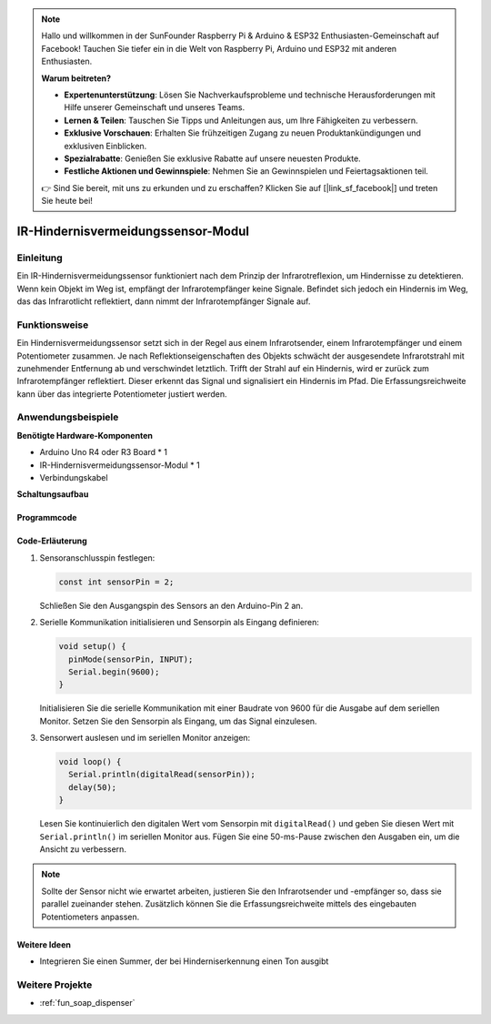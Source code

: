 .. note::

    Hallo und willkommen in der SunFounder Raspberry Pi & Arduino & ESP32 Enthusiasten-Gemeinschaft auf Facebook! Tauchen Sie tiefer ein in die Welt von Raspberry Pi, Arduino und ESP32 mit anderen Enthusiasten.

    **Warum beitreten?**

    - **Expertenunterstützung**: Lösen Sie Nachverkaufsprobleme und technische Herausforderungen mit Hilfe unserer Gemeinschaft und unseres Teams.
    - **Lernen & Teilen**: Tauschen Sie Tipps und Anleitungen aus, um Ihre Fähigkeiten zu verbessern.
    - **Exklusive Vorschauen**: Erhalten Sie frühzeitigen Zugang zu neuen Produktankündigungen und exklusiven Einblicken.
    - **Spezialrabatte**: Genießen Sie exklusive Rabatte auf unsere neuesten Produkte.
    - **Festliche Aktionen und Gewinnspiele**: Nehmen Sie an Gewinnspielen und Feiertagsaktionen teil.

    👉 Sind Sie bereit, mit uns zu erkunden und zu erschaffen? Klicken Sie auf [|link_sf_facebook|] und treten Sie heute bei!

.. _cpn_ir_obstacle:

IR-Hindernisvermeidungssensor-Modul
===================================

.. image:: img/09_IR_obstacle_module.png
    :width: 400
    :align: center

Einleitung
------------
Ein IR-Hindernisvermeidungssensor funktioniert nach dem Prinzip der Infrarotreflexion, um Hindernisse zu detektieren. Wenn kein Objekt im Weg ist, empfängt der Infrarotempfänger keine Signale. Befindet sich jedoch ein Hindernis im Weg, das das Infrarotlicht reflektiert, dann nimmt der Infrarotempfänger Signale auf.

Funktionsweise
----------------
Ein Hindernisvermeidungssensor setzt sich in der Regel aus einem Infrarotsender, einem Infrarotempfänger und einem Potentiometer zusammen. Je nach Reflektionseigenschaften des Objekts schwächt der ausgesendete Infrarotstrahl mit zunehmender Entfernung ab und verschwindet letztlich. Trifft der Strahl auf ein Hindernis, wird er zurück zum Infrarotempfänger reflektiert. Dieser erkennt das Signal und signalisiert ein Hindernis im Pfad. Die Erfassungsreichweite kann über das integrierte Potentiometer justiert werden.

.. image:: img/09_IR_obstacle_module_1.png
    :width: 600
    :align: center

Anwendungsbeispiele
--------------------

**Benötigte Hardware-Komponenten**

- Arduino Uno R4 oder R3 Board * 1
- IR-Hindernisvermeidungssensor-Modul * 1
- Verbindungskabel

**Schaltungsaufbau**

.. image:: img/09_IR_obstacle_module_circuit.png
    :width: 400
    :align: center

.. raw:: html
    
    <br/><br/>   

Programmcode
^^^^^^^^^^^^^^^^

.. raw:: html
    
    <iframe src=https://create.arduino.cc/editor/sunfounder01/f0e8f3a8-c3a8-4ded-a8ec-67de5a4076f6/preview?embed style="height:510px;width:100%;margin:10px 0" frameborder=0></iframe>

.. raw:: html

   <video loop autoplay muted style = "max-width:100%">
      <source src="../_static/video/basic/09-component_ir_obstacle.mp4"  type="video/mp4">
      Ihr Browser unterstützt das Video-Tag nicht.
   </video>
   <br/><br/>  

Code-Erläuterung
^^^^^^^^^^^^^^^^^^^^^^^^^^

1. Sensoranschlusspin festlegen:

   .. code-block:: arduino

     const int sensorPin = 2;

   Schließen Sie den Ausgangspin des Sensors an den Arduino-Pin 2 an.

2. Serielle Kommunikation initialisieren und Sensorpin als Eingang definieren:

   .. code-block:: arduino

     void setup() {
       pinMode(sensorPin, INPUT);  
       Serial.begin(9600);
     }

   Initialisieren Sie die serielle Kommunikation mit einer Baudrate von 9600 für die Ausgabe auf dem seriellen Monitor.
   Setzen Sie den Sensorpin als Eingang, um das Signal einzulesen.

3. Sensorwert auslesen und im seriellen Monitor anzeigen:

   .. code-block:: arduino

     void loop() {
       Serial.println(digitalRead(sensorPin));
       delay(50); 
     }
   
   Lesen Sie kontinuierlich den digitalen Wert vom Sensorpin mit ``digitalRead()`` und geben Sie diesen Wert mit ``Serial.println()`` im seriellen Monitor aus.
   Fügen Sie eine 50-ms-Pause zwischen den Ausgaben ein, um die Ansicht zu verbessern.

.. note::

   Sollte der Sensor nicht wie erwartet arbeiten, justieren Sie den Infrarotsender und -empfänger so, dass sie parallel zueinander stehen. Zusätzlich können Sie die Erfassungsreichweite mittels des eingebauten Potentiometers anpassen.

Weitere Ideen
^^^^^^^^^^^^^^^^^^^^^^^^^^^^^^^^^^

- Integrieren Sie einen Summer, der bei Hinderniserkennung einen Ton ausgibt

Weitere Projekte
-----------------------
* :ref:`fun_soap_dispenser`

